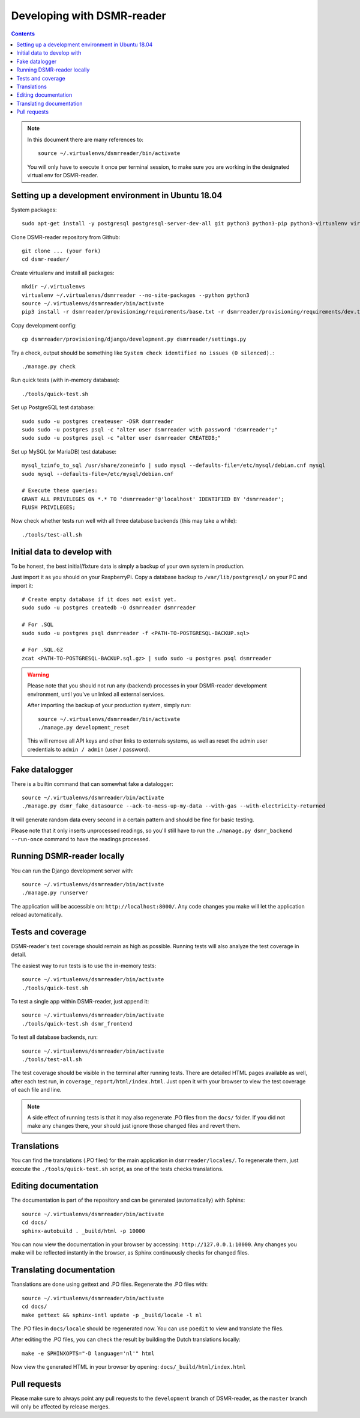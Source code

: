 Developing with DSMR-reader
===========================


.. contents::
    :depth: 2

.. note::

	In this document there are many references to::
	
		source ~/.virtualenvs/dsmrreader/bin/activate
		
	You will only have to execute it once per terminal session, to make sure you are working in the designated virtual env for DSMR-reader.


Setting up a development environment in Ubuntu 18.04
----------------------------------------------------

System packages::
	
	sudo apt-get install -y postgresql postgresql-server-dev-all git python3 python3-pip python3-virtualenv virtualenvwrapper libmysqlclient-dev mariadb-server poedit

Clone DSMR-reader repository from Github::

	git clone ... (your fork)
	cd dsmr-reader/

Create virtualenv and install all packages::

	mkdir ~/.virtualenvs
	virtualenv ~/.virtualenvs/dsmrreader --no-site-packages --python python3
	source ~/.virtualenvs/dsmrreader/bin/activate
	pip3 install -r dsmrreader/provisioning/requirements/base.txt -r dsmrreader/provisioning/requirements/dev.txt -r dsmrreader/provisioning/requirements/mysql.txt -r dsmrreader/provisioning/requirements/postgresql.txt -r dsmrreader/provisioning/requirements/test.txt -r dsmrreader/provisioning/requirements/travis.txt

Copy development config::

	cp dsmrreader/provisioning/django/development.py dsmrreader/settings.py

Try a check, output should be something like ``System check identified no issues (0 silenced).``::
	
	./manage.py check

Run quick tests (with in-memory database)::

	./tools/quick-test.sh

Set up PostgreSQL test database::

	sudo sudo -u postgres createuser -DSR dsmrreader
	sudo sudo -u postgres psql -c "alter user dsmrreader with password 'dsmrreader';"
	sudo sudo -u postgres psql -c "alter user dsmrreader CREATEDB;"

Set up MySQL (or MariaDB) test database::

	mysql_tzinfo_to_sql /usr/share/zoneinfo | sudo mysql --defaults-file=/etc/mysql/debian.cnf mysql
	sudo mysql --defaults-file=/etc/mysql/debian.cnf

	# Execute these queries:
	GRANT ALL PRIVILEGES ON *.* TO 'dsmrreader'@'localhost' IDENTIFIED BY 'dsmrreader';
	FLUSH PRIVILEGES;

Now check whether tests run well with all three database backends (this may take a while)::

	./tools/test-all.sh


Initial data to develop with
----------------------------

To be honest, the best initial/fixture data is simply a backup of your own system in production.

Just import it as you should on your RaspberryPi. Copy a database backup to ``/var/lib/postgresql/`` on your PC and import it::

	# Create empty database if it does not exist yet.
	sudo sudo -u postgres createdb -O dsmrreader dsmrreader

	# For .SQL
	sudo sudo -u postgres psql dsmrreader -f <PATH-TO-POSTGRESQL-BACKUP.sql>
	
	# For .SQL.GZ
	zcat <PATH-TO-POSTGRESQL-BACKUP.sql.gz> | sudo sudo -u postgres psql dsmrreader

.. warning::
	
	Please note that you should not run any (backend) processes in your DSMR-reader development environment, until you've unlinked all external services.

	After importing the backup of your production system, simply run::
	
		source ~/.virtualenvs/dsmrreader/bin/activate
		./manage.py development_reset

	This will remove all API keys and other links to externals systems, as well as reset the admin user credentials to ``admin / admin`` (user / password). 


Fake datalogger
---------------

There is a builtin command that can somewhat fake a datalogger::
	
	source ~/.virtualenvs/dsmrreader/bin/activate
	./manage.py dsmr_fake_datasource --ack-to-mess-up-my-data --with-gas --with-electricity-returned

It will generate random data every second in a certain pattern and should be fine for basic testing. 

Please note that it only inserts unprocessed readings, so you'll still have to run the ``./manage.py dsmr_backend --run-once`` command to have the readings processed.


Running DSMR-reader locally
---------------------------

You can run the Django development server with::

	source ~/.virtualenvs/dsmrreader/bin/activate
	./manage.py runserver

The application will be accessible on: ``http://localhost:8000/``.
Any code changes you make will let the application reload automatically.


Tests and coverage
------------------

DSMR-reader's test coverage should remain as high as possible. Running tests will also analyze the test coverage in detail. 

The easiest way to run tests is to use the in-memory tests::

	source ~/.virtualenvs/dsmrreader/bin/activate
	./tools/quick-test.sh
	
To test a single app within DSMR-reader, just append it::

	source ~/.virtualenvs/dsmrreader/bin/activate
	./tools/quick-test.sh dsmr_frontend

To test all database backends, run::

	source ~/.virtualenvs/dsmrreader/bin/activate
	./tools/test-all.sh

The test coverage should be visible in the terminal after running tests.
There are detailed HTML pages available as well, after each test run, in ``coverage_report/html/index.html``. 
Just open it with your browser to view the test coverage of each file and line.

.. note::

	A side effect of running tests is that it may also regenerate .PO files from the ``docs/`` folder. 
	If you did not make any changes there, your should just ignore those changed files and revert them.
	

Translations
------------

You can find the translations (.PO files) for the main application in ``dsmrreader/locales/``.
To regenerate them, just execute the ``./tools/quick-test.sh`` script, as one of the tests checks translations.


Editing documentation
---------------------

The documentation is part of the repository and can be generated (automatically) with Sphinx::

	source ~/.virtualenvs/dsmrreader/bin/activate
	cd docs/
	sphinx-autobuild . _build/html -p 10000
	
You can now view the documentation in your browser by accessing: ``http://127.0.0.1:10000``.
Any changes you make will be reflected instantly in the browser, as Sphinx continuously checks for changed files.


Translating documentation
-------------------------

Translations are done using gettext and .PO files. Regenerate the .PO files with::

	source ~/.virtualenvs/dsmrreader/bin/activate
	cd docs/
	make gettext && sphinx-intl update -p _build/locale -l nl

The .PO files in ``docs/locale`` should be regenerated now. You can use ``poedit`` to view and translate the files.

After editing the .PO files, you can check the result by building the Dutch translations locally::

	make -e SPHINXOPTS="-D language='nl'" html

Now view the generated HTML in your browser by opening: ``docs/_build/html/index.html``


Pull requests
-------------

Please make sure to always point any pull requests to the ``development`` branch of DSMR-reader, as the ``master`` branch will only be affected by release merges.
